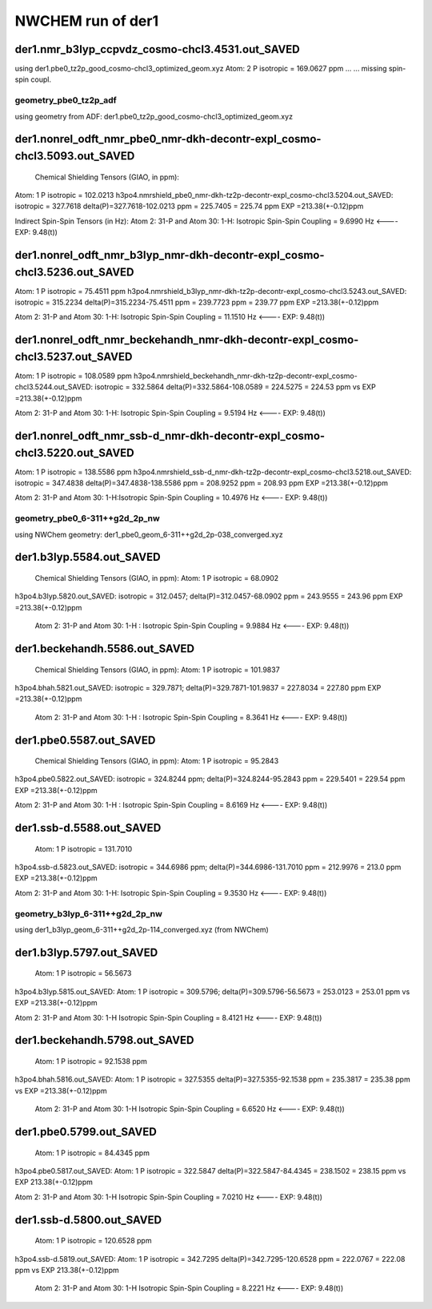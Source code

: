 NWCHEM run of der1
==================

der1.nmr_b3lyp_ccpvdz_cosmo-chcl3.4531.out_SAVED
~~~~~~~~~~~~~~~~~~~~~~~~~~~~~~~~~~~~~~~~~~~~~~~~
using der1.pbe0_tz2p_good_cosmo-chcl3_optimized_geom.xyz
Atom:    2  P  isotropic =     169.0627 ppm ...
...  missing spin-spin coupl.

geometry_pbe0_tz2p_adf
----------------------
using geometry from ADF: der1.pbe0_tz2p_good_cosmo-chcl3_optimized_geom.xyz

der1.nonrel_odft_nmr_pbe0_nmr-dkh-decontr-expl_cosmo-chcl3.5093.out_SAVED
~~~~~~~~~~~~~~~~~~~~~~~~~~~~~~~~~~~~~~~~~~~~~~~~~~~~~~~~~~~~~~~~~~~~~~~~~~
 Chemical Shielding Tensors (GIAO, in ppm):
Atom:    1  P   isotropic =     102.0213
h3po4.nmrshield_pbe0_nmr-dkh-tz2p-decontr-expl_cosmo-chcl3.5204.out_SAVED:  isotropic =     327.7618
delta(P)=327.7618-102.0213 ppm = 225.7405 = 225.74 ppm  EXP =213.38(+-0.12)ppm

Indirect Spin-Spin Tensors (in Hz):
Atom    2:  31-P  and Atom   30:   1-H: Isotropic Spin-Spin Coupling =       9.6990 Hz  <----   EXP: 9.48(t))

der1.nonrel_odft_nmr_b3lyp_nmr-dkh-decontr-expl_cosmo-chcl3.5236.out_SAVED
~~~~~~~~~~~~~~~~~~~~~~~~~~~~~~~~~~~~~~~~~~~~~~~~~~~~~~~~~~~~~~~~~~~~~~~~~~
Atom:    1  P   isotropic =  75.4511 ppm
h3po4.nmrshield_b3lyp_nmr-dkh-tz2p-decontr-expl_cosmo-chcl3.5243.out_SAVED:  isotropic =     315.2234
delta(P)=315.2234-75.4511 ppm = 239.7723 ppm = 239.77 ppm  EXP =213.38(+-0.12)ppm

Atom    2:  31-P  and Atom   30:   1-H: Isotropic Spin-Spin Coupling =      11.1510 Hz   <----   EXP: 9.48(t))

der1.nonrel_odft_nmr_beckehandh_nmr-dkh-decontr-expl_cosmo-chcl3.5237.out_SAVED
~~~~~~~~~~~~~~~~~~~~~~~~~~~~~~~~~~~~~~~~~~~~~~~~~~~~~~~~~~~~~~~~~~~~~~~~~~~~~~~
Atom:    1  P   isotropic =  108.0589 ppm
h3po4.nmrshield_beckehandh_nmr-dkh-tz2p-decontr-expl_cosmo-chcl3.5244.out_SAVED:  isotropic =     332.5864
delta(P)=332.5864-108.0589 = 224.5275 = 224.53 ppm vs EXP =213.38(+-0.12)ppm

Atom    2:  31-P  and Atom   30:   1-H: Isotropic Spin-Spin Coupling =       9.5194 Hz  <----   EXP: 9.48(t))

der1.nonrel_odft_nmr_ssb-d_nmr-dkh-decontr-expl_cosmo-chcl3.5220.out_SAVED
~~~~~~~~~~~~~~~~~~~~~~~~~~~~~~~~~~~~~~~~~~~~~~~~~~~~~~~~~~~~~~~~~~~~~~~~~~
Atom:    1  P   isotropic = 138.5586 ppm
h3po4.nmrshield_ssb-d_nmr-dkh-tz2p-decontr-expl_cosmo-chcl3.5218.out_SAVED:  isotropic =     347.4838
delta(P)=347.4838-138.5586 ppm =  208.9252 ppm = 208.93 ppm  EXP =213.38(+-0.12)ppm

Atom    2:  31-P  and Atom   30:   1-H:Isotropic Spin-Spin Coupling =      10.4976 Hz   <----   EXP: 9.48(t))

geometry_pbe0_6-311++g2d_2p_nw
------------------------------
using NWChem geometry: der1_pbe0_geom_6-311++g2d_2p-038_converged.xyz

der1.b3lyp.5584.out_SAVED
~~~~~~~~~~~~~~~~~~~~~~~~~
 Chemical Shielding Tensors (GIAO, in ppm): Atom:    1  P isotropic =      68.0902
h3po4.b3lyp.5820.out_SAVED: isotropic =     312.0457; delta(P)=312.0457-68.0902 ppm = 243.9555 = 243.96 ppm  EXP =213.38(+-0.12)ppm

 Atom    2:  31-P  and Atom   30:   1-H  : Isotropic Spin-Spin Coupling =       9.9884 Hz  <----   EXP: 9.48(t))

der1.beckehandh.5586.out_SAVED
~~~~~~~~~~~~~~~~~~~~~~~~~~~~~~
 Chemical Shielding Tensors (GIAO, in ppm):  Atom:    1  P   isotropic =     101.9837 
h3po4.bhah.5821.out_SAVED:  isotropic =     329.7871; delta(P)=329.7871-101.9837 = 227.8034 = 227.80 ppm EXP =213.38(+-0.12)ppm

 Atom    2:  31-P  and Atom   30:   1-H : Isotropic Spin-Spin Coupling =       8.3641 Hz  <----   EXP: 9.48(t))

der1.pbe0.5587.out_SAVED
~~~~~~~~~~~~~~~~~~~~~~~~
 Chemical Shielding Tensors (GIAO, in ppm):  Atom:    1  P   isotropic =  95.2843
h3po4.pbe0.5822.out_SAVED: isotropic =     324.8244 ppm; delta(P)=324.8244-95.2843 ppm = 229.5401 = 229.54 ppm  EXP =213.38(+-0.12)ppm

Atom    2:  31-P  and Atom   30:   1-H : Isotropic Spin-Spin Coupling =  8.6169 Hz  <----   EXP: 9.48(t))
 
der1.ssb-d.5588.out_SAVED
~~~~~~~~~~~~~~~~~~~~~~~~~
 Atom:    1  P   isotropic =     131.7010
h3po4.ssb-d.5823.out_SAVED:  isotropic =     344.6986 ppm; delta(P)=344.6986-131.7010 ppm = 212.9976 = 213.0 ppm  EXP =213.38(+-0.12)ppm

Atom    2:  31-P  and Atom   30:   1-H:  Isotropic Spin-Spin Coupling =       9.3530 Hz   <----   EXP: 9.48(t))

geometry_b3lyp_6-311++g2d_2p_nw
-------------------------------
using der1_b3lyp_geom_6-311++g2d_2p-114_converged.xyz  (from NWChem)

der1.b3lyp.5797.out_SAVED
~~~~~~~~~~~~~~~~~~~~~~~~~
 Atom:    1  P   isotropic =      56.5673
h3po4.b3lyp.5815.out_SAVED:    Atom:    1  P  isotropic =     309.5796;
delta(P)=309.5796-56.5673 = 253.0123 = 253.01 ppm vs EXP =213.38(+-0.12)ppm

Atom    2:  31-P  and Atom   30:   1-H Isotropic Spin-Spin Coupling =       8.4121 Hz  <----   EXP: 9.48(t))

der1.beckehandh.5798.out_SAVED
~~~~~~~~~~~~~~~~~~~~~~~~~~~~~~
     Atom:    1  P    isotropic =      92.1538 ppm
h3po4.bhah.5816.out_SAVED: Atom:    1  P  isotropic =     327.5355
delta(P)=327.5355-92.1538 ppm = 235.3817 = 235.38 ppm  vs EXP =213.38(+-0.12)ppm

 Atom    2:  31-P  and Atom   30:   1-H  Isotropic Spin-Spin Coupling =       6.6520 Hz   <----   EXP: 9.48(t))

der1.pbe0.5799.out_SAVED
~~~~~~~~~~~~~~~~~~~~~~~~
 Atom:    1  P   isotropic =      84.4345 ppm
h3po4.pbe0.5817.out_SAVED: Atom:    1  P   isotropic =     322.5847
delta(P)=322.5847-84.4345 = 238.1502 = 238.15 ppm vs  EXP 213.38(+-0.12)ppm

Atom    2:  31-P  and Atom   30:   1-H   Isotropic Spin-Spin Coupling =       7.0210 Hz   <----   EXP: 9.48(t))

der1.ssb-d.5800.out_SAVED
~~~~~~~~~~~~~~~~~~~~~~~~~
 Atom:    1  P   isotropic =     120.6528 ppm
h3po4.ssb-d.5819.out_SAVED:  Atom:    1  P   isotropic =     342.7295
delta(P)=342.7295-120.6528 ppm = 222.0767 = 222.08 ppm  vs  EXP 213.38(+-0.12)ppm

 Atom    2:  31-P  and Atom   30:   1-H  Isotropic Spin-Spin Coupling =       8.2221 Hz <----   EXP: 9.48(t))





